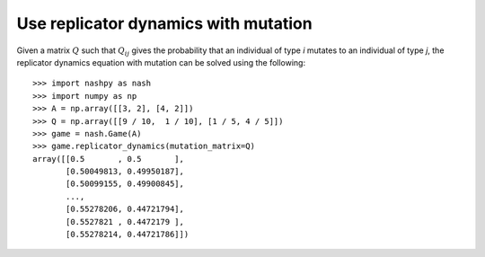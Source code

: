 .. _how-to-use-replicator-dynamics-with-mutation:

Use replicator dynamics with mutation
=====================================

Given a matrix :math:`Q` such that :math:`Q_{ij}` gives the probability that an
individual of type `i` mutates to an individual of type `j`, the replicator
dynamics equation with mutation can be solved using the following::

    >>> import nashpy as nash
    >>> import numpy as np
    >>> A = np.array([[3, 2], [4, 2]])
    >>> Q = np.array([[9 / 10,  1 / 10], [1 / 5, 4 / 5]])
    >>> game = nash.Game(A)
    >>> game.replicator_dynamics(mutation_matrix=Q)
    array([[0.5       , 0.5       ],
           [0.50049813, 0.49950187],
           [0.50099155, 0.49900845],
           ...,
           [0.55278206, 0.44721794],
           [0.5527821 , 0.4472179 ],
           [0.55278214, 0.44721786]])
